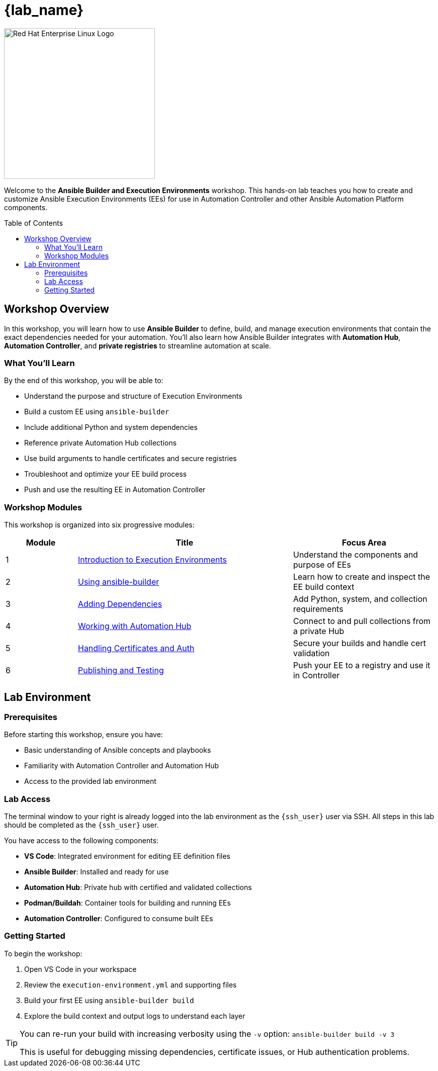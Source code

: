 = {lab_name}
:toc:
:toc-placement!:

image::rhel-logo-black.jpg[Red Hat Enterprise Linux Logo,width=300,align=center]

Welcome to the **Ansible Builder and Execution Environments** workshop.  
This hands-on lab teaches you how to create and customize Ansible Execution Environments (EEs) for use in Automation Controller and other Ansible Automation Platform components.

toc::[]

== Workshop Overview

In this workshop, you will learn how to use **Ansible Builder** to define, build, and manage execution environments that contain the exact dependencies needed for your automation.  
You’ll also learn how Ansible Builder integrates with **Automation Hub**, **Automation Controller**, and **private registries** to streamline automation at scale.

=== What You'll Learn

By the end of this workshop, you will be able to:

* Understand the purpose and structure of Execution Environments
* Build a custom EE using `ansible-builder`
* Include additional Python and system dependencies
* Reference private Automation Hub collections
* Use build arguments to handle certificates and secure registries
* Troubleshoot and optimize your EE build process
* Push and use the resulting EE in Automation Controller

=== Workshop Modules

This workshop is organized into six progressive modules:

[cols="1,3,2"]
|===
|Module |Title |Focus Area

|1 |xref:module-01.adoc[Introduction to Execution Environments] |Understand the components and purpose of EEs
|2 |xref:module-02.adoc[Using ansible-builder] |Learn how to create and inspect the EE build context
|3 |xref:module-03.adoc[Adding Dependencies] |Add Python, system, and collection requirements
|4 |xref:module-04.adoc[Working with Automation Hub] |Connect to and pull collections from a private Hub
|5 |xref:module-05.adoc[Handling Certificates and Auth] |Secure your builds and handle cert validation
|6 |xref:module-06.adoc[Publishing and Testing] |Push your EE to a registry and use it in Controller
|===

== Lab Environment

=== Prerequisites

Before starting this workshop, ensure you have:

* Basic understanding of Ansible concepts and playbooks
* Familiarity with Automation Controller and Automation Hub
* Access to the provided lab environment

=== Lab Access

The terminal window to your right is already logged into the lab environment as the `{ssh_user}` user via SSH.  
All steps in this lab should be completed as the `{ssh_user}` user.

You have access to the following components:

* **VS Code**: Integrated environment for editing EE definition files
* **Ansible Builder**: Installed and ready for use
* **Automation Hub**: Private hub with certified and validated collections
* **Podman/Buildah**: Container tools for building and running EEs
* **Automation Controller**: Configured to consume built EEs

=== Getting Started

To begin the workshop:

1. Open VS Code in your workspace
2. Review the `execution-environment.yml` and supporting files
3. Build your first EE using `ansible-builder build`
4. Explore the build context and output logs to understand each layer

[TIP]
====
You can re-run your build with increasing verbosity using the `-v` option:
`ansible-builder build -v 3`

This is useful for debugging missing dependencies, certificate issues, or Hub authentication problems.
====

